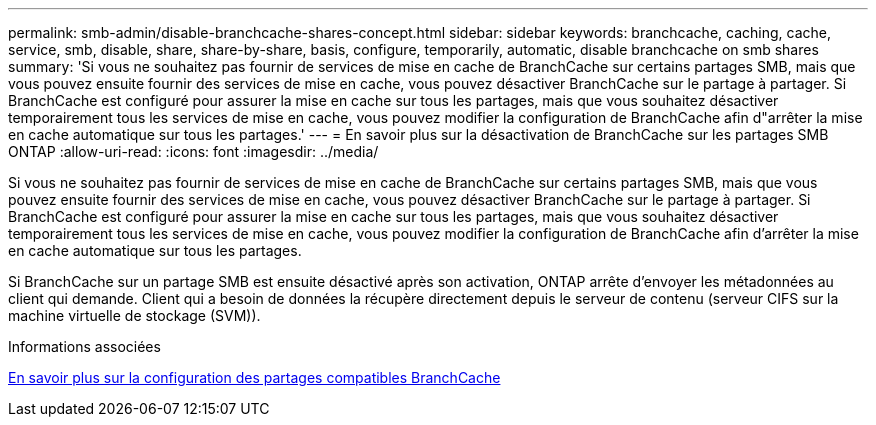 ---
permalink: smb-admin/disable-branchcache-shares-concept.html 
sidebar: sidebar 
keywords: branchcache, caching, cache, service, smb, disable, share, share-by-share, basis, configure, temporarily, automatic, disable branchcache on smb shares 
summary: 'Si vous ne souhaitez pas fournir de services de mise en cache de BranchCache sur certains partages SMB, mais que vous pouvez ensuite fournir des services de mise en cache, vous pouvez désactiver BranchCache sur le partage à partager. Si BranchCache est configuré pour assurer la mise en cache sur tous les partages, mais que vous souhaitez désactiver temporairement tous les services de mise en cache, vous pouvez modifier la configuration de BranchCache afin d"arrêter la mise en cache automatique sur tous les partages.' 
---
= En savoir plus sur la désactivation de BranchCache sur les partages SMB ONTAP
:allow-uri-read: 
:icons: font
:imagesdir: ../media/


[role="lead"]
Si vous ne souhaitez pas fournir de services de mise en cache de BranchCache sur certains partages SMB, mais que vous pouvez ensuite fournir des services de mise en cache, vous pouvez désactiver BranchCache sur le partage à partager. Si BranchCache est configuré pour assurer la mise en cache sur tous les partages, mais que vous souhaitez désactiver temporairement tous les services de mise en cache, vous pouvez modifier la configuration de BranchCache afin d'arrêter la mise en cache automatique sur tous les partages.

Si BranchCache sur un partage SMB est ensuite désactivé après son activation, ONTAP arrête d'envoyer les métadonnées au client qui demande. Client qui a besoin de données la récupère directement depuis le serveur de contenu (serveur CIFS sur la machine virtuelle de stockage (SVM)).

.Informations associées
xref:configure-branchcache-enabled-shares-concept.adoc[En savoir plus sur la configuration des partages compatibles BranchCache]
